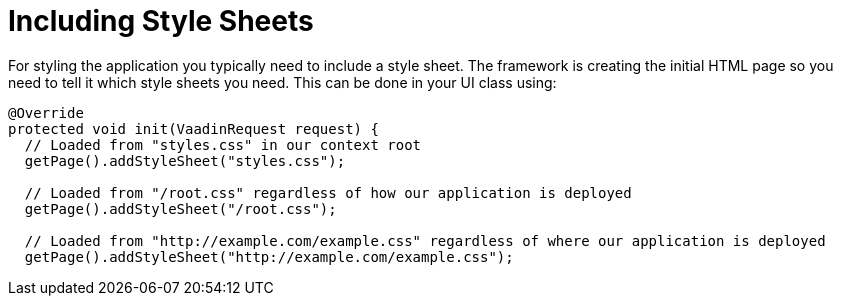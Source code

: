 ifdef::env-github[:outfilesuffix: .asciidoc]
= Including Style Sheets

For styling the application you typically need to include a style sheet. The framework is creating the initial HTML page so you need to tell it which style sheets you need. This can be done in your UI class using:

[source,java]
----
@Override
protected void init(VaadinRequest request) {
  // Loaded from "styles.css" in our context root
  getPage().addStyleSheet("styles.css");

  // Loaded from "/root.css" regardless of how our application is deployed
  getPage().addStyleSheet("/root.css");

  // Loaded from "http://example.com/example.css" regardless of where our application is deployed
  getPage().addStyleSheet("http://example.com/example.css");
----
